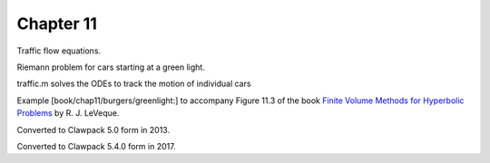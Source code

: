 
.. _fvmbook_chap11/greenlight:

Chapter 11
----------

Traffic flow equations.

Riemann problem for cars starting at a green light.

traffic.m solves the ODEs to track the motion of individual cars

Example [book/chap11/burgers/greenlight:]
to accompany Figure 11.3 of the book 
`Finite Volume Methods for Hyperbolic Problems
<http://www.clawpack.org/book.html>`_
by R. J. LeVeque.

Converted to Clawpack 5.0 form in 2013.

Converted to Clawpack 5.4.0 form in 2017.



